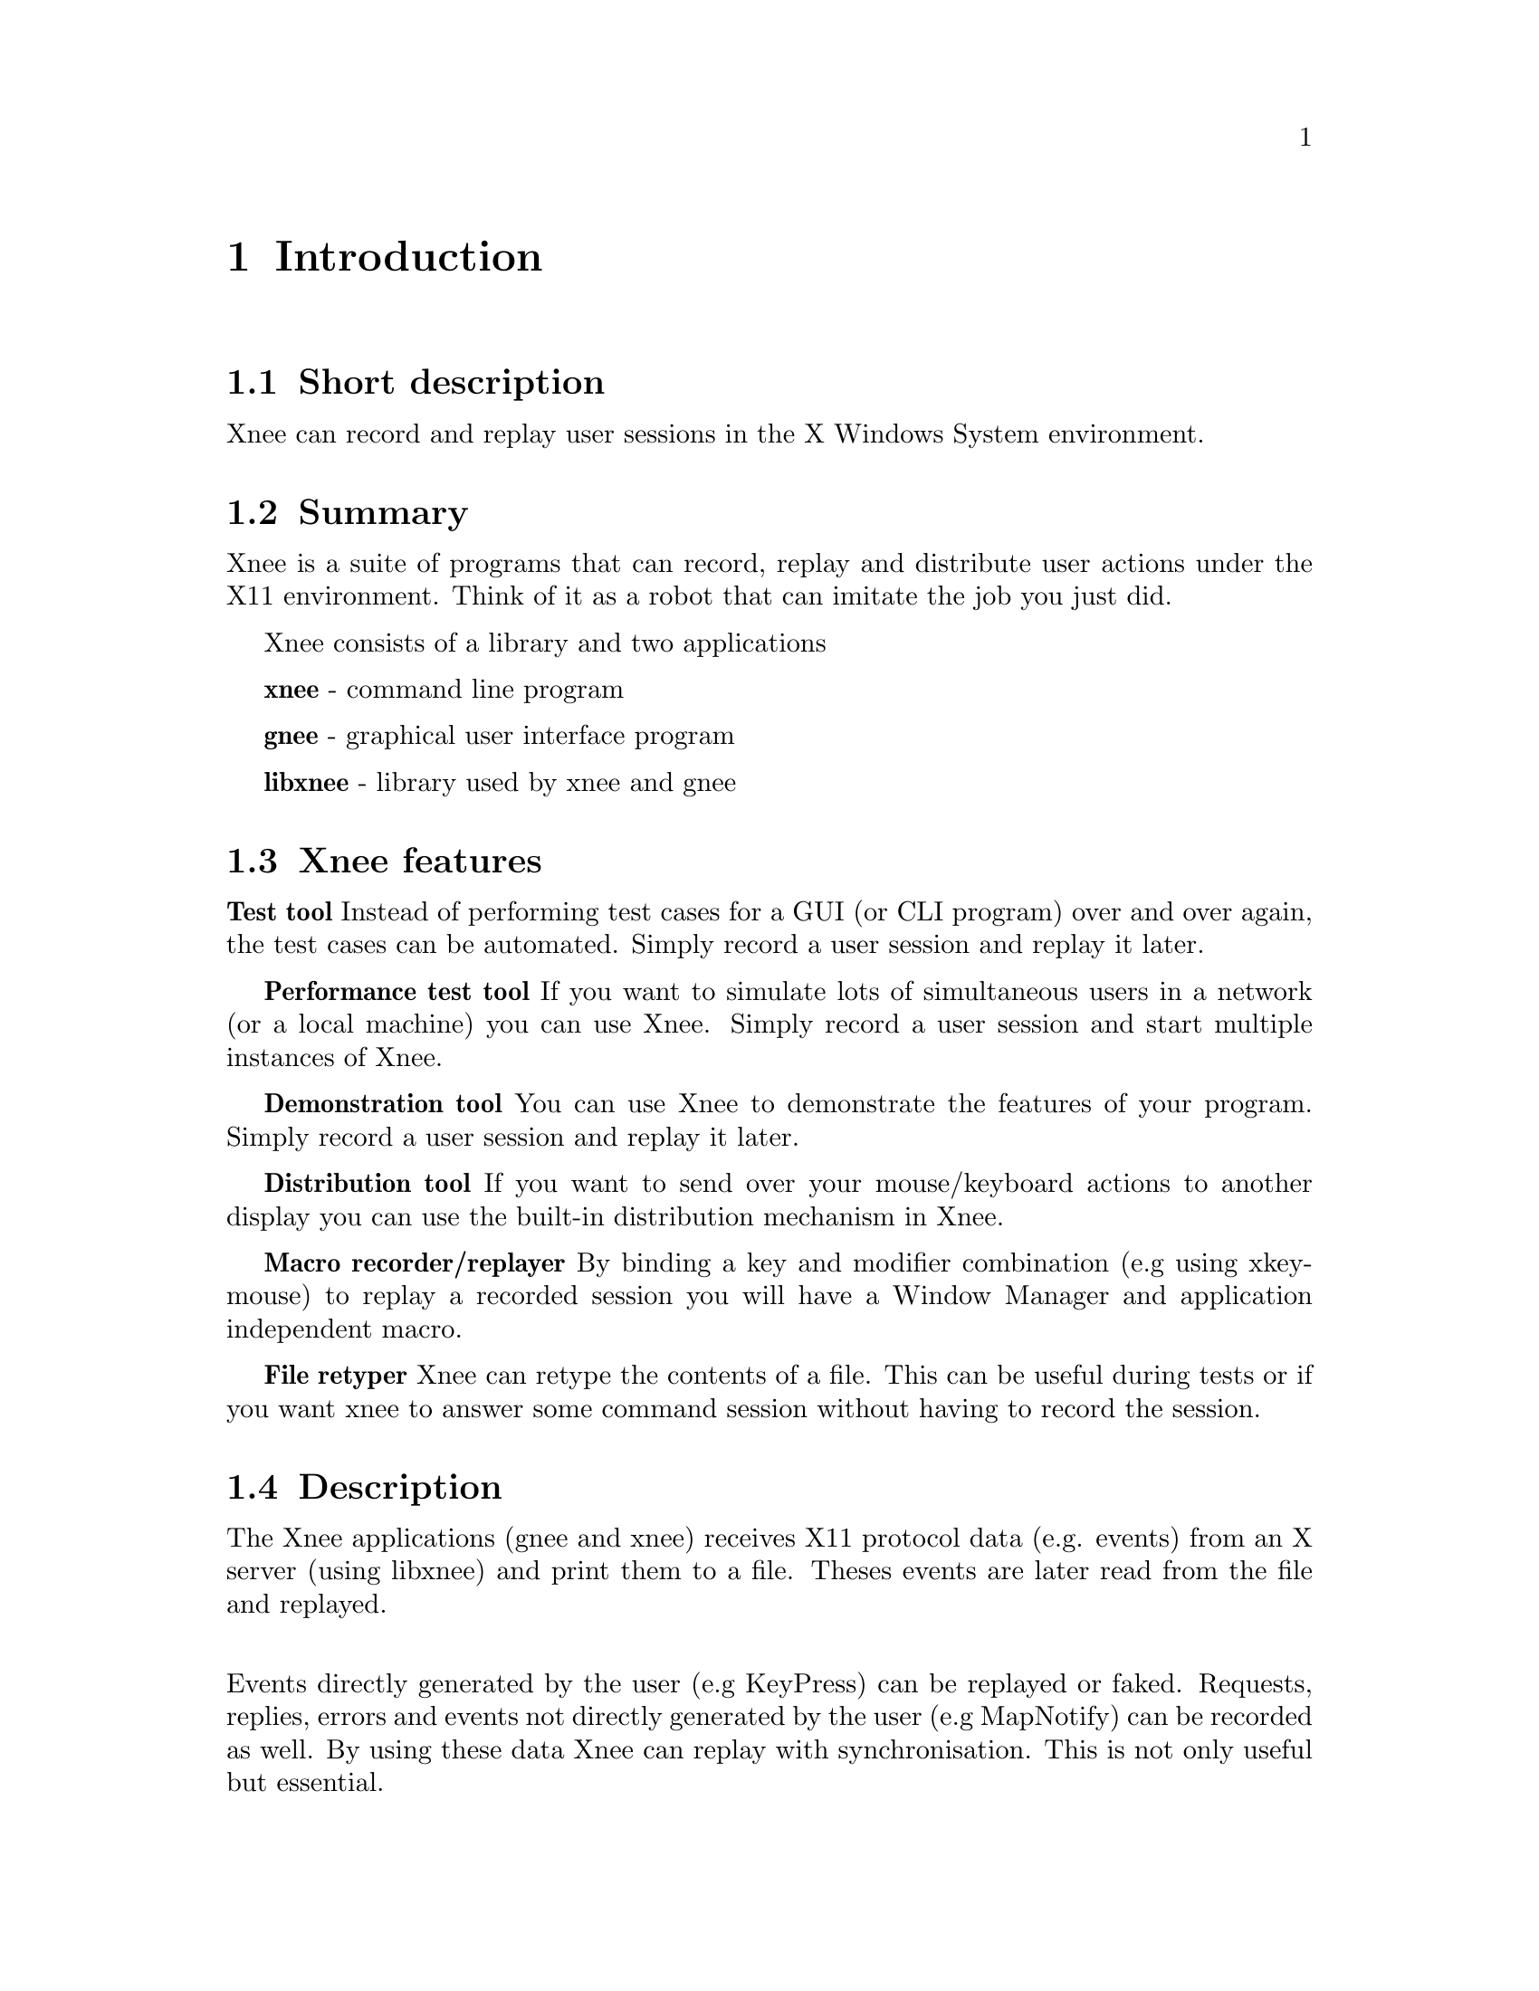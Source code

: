 @chapter Introduction

@section Short description
Xnee can record and replay user sessions in the X Windows System environment.

@section Summary
  Xnee is a suite of programs that can record, replay and
  distribute user actions under the X11 environment. 
  Think of it as a robot that can imitate the job you just 
  did. 

Xnee consists of a library and two applications

  @b{xnee} - command line program

  @b{gnee} - graphical user interface program

  @b{libxnee} - library used by xnee and gnee

            
            
@section Xnee features
@cindex features

@b{Test tool}
        Instead of performing test cases for a GUI (or CLI program) 
        over and over again, the test cases can be automated. Simply record 
        a user session and replay it later. 

@b{Performance test tool}
	If you want to simulate lots of simultaneous users in a network (or
	a local machine) you can use Xnee. Simply record a user
	session and start multiple instances of Xnee.

@b{Demonstration tool}
	You can use Xnee to demonstrate the features of your program. Simply 
	record a user session and replay it later. 

@b{Distribution tool}
	If you want to send over your mouse/keyboard actions to another display
	you can use the built-in distribution mechanism in Xnee. 

@b{Macro recorder/replayer}
	By binding a key and modifier combination (e.g using xkeymouse)
  to replay a recorded session you will have a Window Manager and 
  application independent macro.

@b{File retyper}
   Xnee can retype the contents of a file. This can be useful
   during tests or if you want xnee to answer some command
   session without having to record the session.


@section Description
@cindex description
The Xnee applications (gnee and xnee) receives X11 protocol data (e.g. events)
from an X server (using libxnee) and print them to a file. Theses events are 
later read from the file and replayed.

@*
Events directly generated by the user (e.g KeyPress) can be replayed 
or faked. Requests, replies, errors and events not directly generated by the 
user (e.g MapNotify) can be recorded as well. By using these data  
Xnee can replay with synchronisation. This is not only useful but essential. 


@section Background
@cindex background
In order to verify that a program does the job it's supposed to do, 
certain tests have to be made. 
These tests are, IMHO, perhaps the most boring things a programmer 
can do. To release the programmer from this burdon Xnee is made. 
@*

Xnee started out as a commad line program. During the development
phase the main functionality was broken out to a library, called
libxnee. The command line program kept the name xnee. The thought behind 
making the library was to enable the writing of other clients than just 
the command line. Today there is a GUI program, gnee, that uses the library.
@*

By using xnee your testcase(s) can be recorded and later on replayed.
XNee comes with other features For more information about these, read the 
Introduction.


